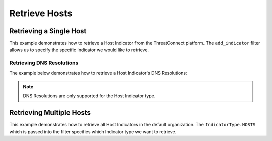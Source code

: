 Retrieve Hosts
^^^^^^^^^^^^^^

Retrieving a Single Host
""""""""""""""""""""""""

This example demonstrates how to retrieve a Host Indicator from the ThreatConnect platform. The ``add_indicator`` filter allows us to specify the specific Indicator we would like to retrieve.

.. code-block:: python
    :linenos:
    :emphasize-lines: 8-10,13-14

    ...

    tc = ThreatConnect(api_access_id, api_secret_key, api_default_org, api_base_url)

    # instantiate Indicators object
    indicators = tc.indicators()

    # set a filter to retrieve a specific Host Indicator
    filter1 = indicators.add_filter()
    filter1.add_indicator('example.com')

    try:
        # retrieve the Indicators
        indicators.retrieve()
    except RuntimeError as e:
        print('Error: {0}'.format(e))
        sys.exit(1)

    # prove there is only one Indicator retrieved
    assert len(indicators) == 1

    # if the Host was found, print some information about it
    for indicator in indicators:
        print(indicator.indicator)
        print(indicator.weblink)

Retrieving DNS Resolutions
++++++++++++++++++++++++++

The example below demonstrates how to retrieve a Host Indicator's DNS Resolutions:

.. code-block:: python
    :linenos:
    :emphasize-lines: 22-23,25-30

    ...

    tc = ThreatConnect(api_access_id, api_secret_key, api_default_org, api_base_url)

    # instantiate indicators object
    indicators = tc.indicators()

    # set a filter to retrieve a specific host indicator
    filter1 = indicators.add_filter()
    filter1.add_indicator('example.com')

    try:
        indicators.retrieve()
    except RuntimeError as e:
        print('Error: {0}'.format(e))
        sys.exit(1)

    # if the host was found, print the dns resolutions
    for indicator in indicators:
        print(indicator.indicator)

        # load the DNS resolutions
        indicator.load_dns_resolutions()

        # iterate through the Host Indicator's DNS resolutions
        for dns in indicator.dns_resolutions:
            print(dns.ip)
            print(dns.owner_name)
            print(dns.resolution_date)
            print(dns.weblink)

.. note:: DNS Resolutions are only supported for the Host Indicator type.

Retrieving Multiple Hosts
"""""""""""""""""""""""""

This example demonstrates how to retrieve all Host Indicators in the default organization. The ``IndicatorType.HOSTS`` which is passed into the filter specifies which Indicator type we want to retrieve.

.. code-block:: python
    :linenos:
    :emphasize-lines: 1-2,11-12,15-16

    # this import allows us to specify which Indicator type we want to retrieve
    from threatconnect.Config.IndicatorType import IndicatorType

    ...

    tc = ThreatConnect(api_access_id, api_secret_key, api_default_org, api_base_url)

    # instantiate Indicators object
    indicators = tc.indicators()

    # set a filter to retrieve Host Indicators
    filter1 = indicators.add_filter(IndicatorType.HOSTS)

    try:
        # retrieve the Indicators
        indicators.retrieve()
    except RuntimeError as e:
        print('Error: {0}'.format(e))
        sys.exit(1)

    # iterate through the retrieved Hosts and print them
    for indicator in indicators:
        print(indicator)
